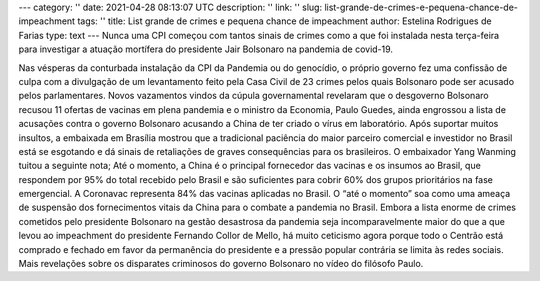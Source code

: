 ---
category: ''
date: 2021-04-28 08:13:07 UTC
description: ''
link: ''
slug: list-grande-de-crimes-e-pequena-chance-de-impeachment
tags: ''
title: List grande de crimes e pequena chance de impeachment
author: Estelina Rodrigues de Farias
type: text
---
Nunca uma CPI começou com tantos sinais de crimes como a que foi instalada nesta terça-feira para investigar a atuação mortífera do presidente Jair Bolsonaro na pandemia de covid-19.

.. TEASER_END

Nas vésperas da conturbada instalação da CPI da Pandemia ou do genocídio, o próprio governo fez uma confissão de culpa com a divulgação de um levantamento feito pela Casa Civil de 23 crimes pelos quais Bolsonaro pode ser acusado pelos parlamentares. Novos vazamentos vindos da cúpula governamental revelaram que o desgoverno Bolsonaro recusou 11 ofertas de vacinas em plena pandemia e o ministro da Economia, Paulo Guedes, ainda engrossou a lista de acusações contra o governo Bolsonaro acusando a China de ter criado o vírus em laboratório.
Após suportar muitos insultos, a embaixada em Brasília mostrou que a tradicional paciência do maior parceiro comercial e investidor no Brasil está se esgotando e dá sinais de retaliações de graves consequências para os brasileiros. O embaixador Yang Wanming tuitou a seguinte nota; Até o momento, a China é o principal fornecedor das vacinas e os insumos ao Brasil, que respondem por 95% do total recebido pelo Brasil e são suficientes para cobrir 60% dos grupos prioritários na fase emergencial. A Coronavac representa 84% das vacinas aplicadas no Brasil. O “até o momento” soa como uma ameaça de suspensão dos fornecimentos vitais da China para o combate a pandemia no Brasil. 
Embora a lista enorme de crimes cometidos pelo presidente Bolsonaro na gestão desastrosa da pandemia seja incomparavelmente maior do que a que levou ao impeachment do presidente Fernando Collor de Mello, há muito ceticismo agora porque todo o Centrão está comprado e fechado em favor da permanência do presidente e a pressão popular contrária se limita às redes sociais.
Mais revelações sobre os disparates criminosos do governo Bolsonaro no vídeo do filósofo Paulo.

.. youtube:: XpJVNqY1F-8
   :width: 400
